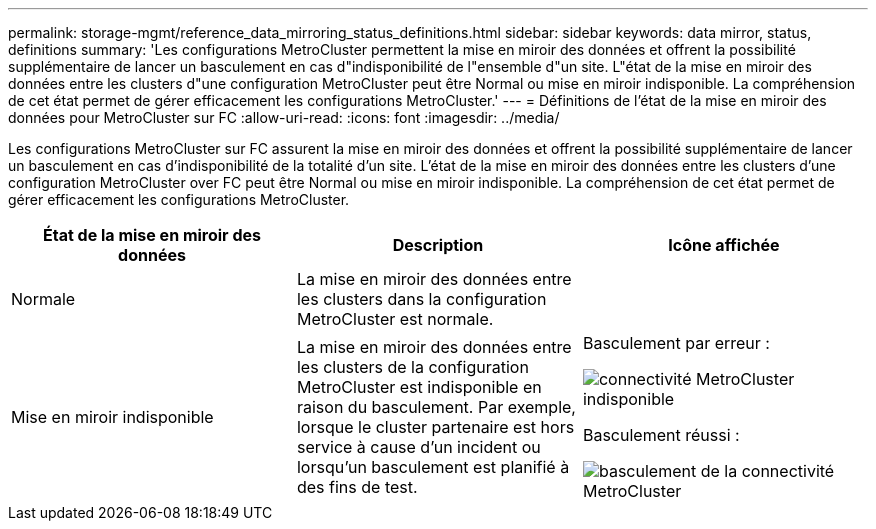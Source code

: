 ---
permalink: storage-mgmt/reference_data_mirroring_status_definitions.html 
sidebar: sidebar 
keywords: data mirror, status, definitions 
summary: 'Les configurations MetroCluster permettent la mise en miroir des données et offrent la possibilité supplémentaire de lancer un basculement en cas d"indisponibilité de l"ensemble d"un site. L"état de la mise en miroir des données entre les clusters d"une configuration MetroCluster peut être Normal ou mise en miroir indisponible. La compréhension de cet état permet de gérer efficacement les configurations MetroCluster.' 
---
= Définitions de l'état de la mise en miroir des données pour MetroCluster sur FC
:allow-uri-read: 
:icons: font
:imagesdir: ../media/


[role="lead"]
Les configurations MetroCluster sur FC assurent la mise en miroir des données et offrent la possibilité supplémentaire de lancer un basculement en cas d'indisponibilité de la totalité d'un site. L'état de la mise en miroir des données entre les clusters d'une configuration MetroCluster over FC peut être Normal ou mise en miroir indisponible. La compréhension de cet état permet de gérer efficacement les configurations MetroCluster.

|===
| État de la mise en miroir des données | Description | Icône affichée 


 a| 
Normale
 a| 
La mise en miroir des données entre les clusters dans la configuration MetroCluster est normale.
 a| 
image:../media/metrocluster_connectivity_optimal.gif[""]



 a| 
Mise en miroir indisponible
 a| 
La mise en miroir des données entre les clusters de la configuration MetroCluster est indisponible en raison du basculement. Par exemple, lorsque le cluster partenaire est hors service à cause d'un incident ou lorsqu'un basculement est planifié à des fins de test.
 a| 
Basculement par erreur :

image::../media/metrocluster_connectivity_down.gif[connectivité MetroCluster indisponible]

Basculement réussi :

image::../media/metrocluster_connectivity_failover.gif[basculement de la connectivité MetroCluster]

|===
